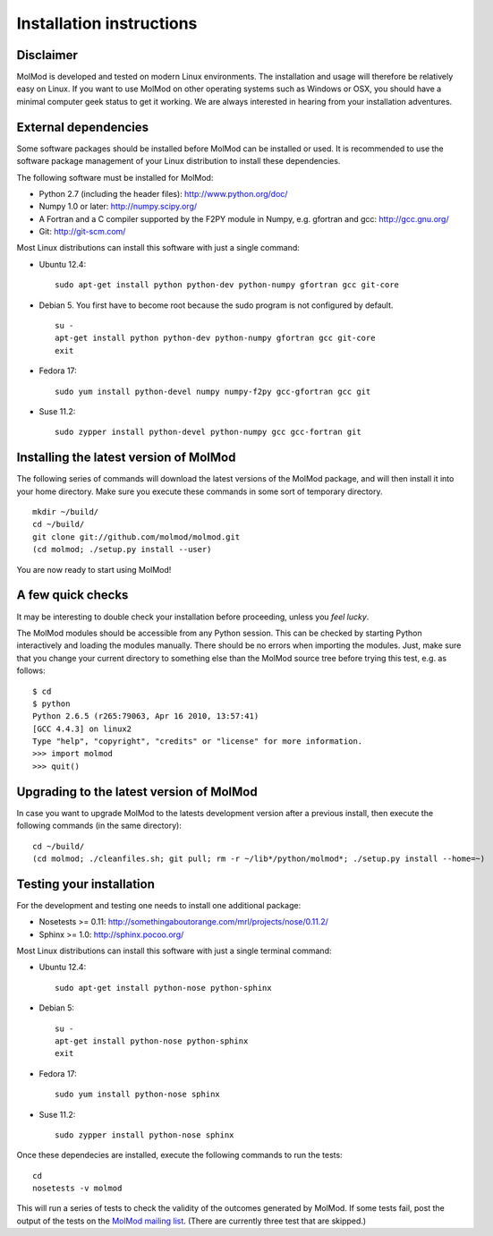 Installation instructions
#########################


Disclaimer
==========

MolMod is developed and tested on modern Linux environments. The
installation and usage will therefore be relatively easy on Linux. If you want
to use MolMod on other operating systems such as Windows or OSX, you should
have a minimal computer geek status to get it working. We are always interested
in hearing from your installation adventures.


External dependencies
=====================

Some software packages should be installed before MolMod can be installed or
used. It is recommended to use the software package management of your Linux
distribution to install these dependencies.

The following software must be installed for MolMod:

* Python 2.7 (including the header files): http://www.python.org/doc/
* Numpy 1.0 or later: http://numpy.scipy.org/
* A Fortran and a C compiler supported by the F2PY module in Numpy, e.g.
  gfortran and gcc: http://gcc.gnu.org/
* Git: http://git-scm.com/

Most Linux distributions can install this software with just a single command:

* Ubuntu 12.4::

    sudo apt-get install python python-dev python-numpy gfortran gcc git-core

* Debian 5. You first have to become root because the sudo program is not
  configured by default. ::

    su -
    apt-get install python python-dev python-numpy gfortran gcc git-core
    exit

* Fedora 17::

    sudo yum install python-devel numpy numpy-f2py gcc-gfortran gcc git

* Suse 11.2::

    sudo zypper install python-devel python-numpy gcc gcc-fortran git


Installing the latest version of MolMod
=======================================

The following series of commands will download the latest versions of the
MolMod package, and will then install it into your home directory. Make sure you
execute these commands in some sort of temporary directory. ::

    mkdir ~/build/
    cd ~/build/
    git clone git://github.com/molmod/molmod.git
    (cd molmod; ./setup.py install --user)

You are now ready to start using MolMod!


A few quick checks
==================

It may be interesting to double check your installation before proceeding,
unless you `feel lucky`.

The MolMod modules should be accessible from any Python session. This can be
checked by starting Python interactively and loading the modules manually. There
should be no errors when importing the modules. Just, make sure that you change
your current directory to something else than the MolMod source tree before
trying this test, e.g. as follows::

    $ cd
    $ python
    Python 2.6.5 (r265:79063, Apr 16 2010, 13:57:41)
    [GCC 4.4.3] on linux2
    Type "help", "copyright", "credits" or "license" for more information.
    >>> import molmod
    >>> quit()


Upgrading to the latest version of MolMod
=========================================

In case you want to upgrade MolMod to the latests development version after a
previous install, then execute the following commands (in the same directory)::

    cd ~/build/
    (cd molmod; ./cleanfiles.sh; git pull; rm -r ~/lib*/python/molmod*; ./setup.py install --home=~)


Testing your installation
=========================

For the development and testing one needs to install one additional package:

* Nosetests >= 0.11: http://somethingaboutorange.com/mrl/projects/nose/0.11.2/
* Sphinx >= 1.0: http://sphinx.pocoo.org/

Most Linux distributions can install this software with just a single terminal command:

* Ubuntu 12.4::

    sudo apt-get install python-nose python-sphinx

* Debian 5::

    su -
    apt-get install python-nose python-sphinx
    exit

* Fedora 17::

    sudo yum install python-nose sphinx

* Suse 11.2::

    sudo zypper install python-nose sphinx

Once these dependecies are installed, execute the following commands to run the
tests::

    cd
    nosetests -v molmod

This will run a series of tests to check the validity of the outcomes generated
by MolMod. If some tests fail, post the output of the tests on the `MolMod
mailing list <https://groups.google.com/forum/#!forum/molmodlib>`_. (There are
currently three test that are skipped.)
